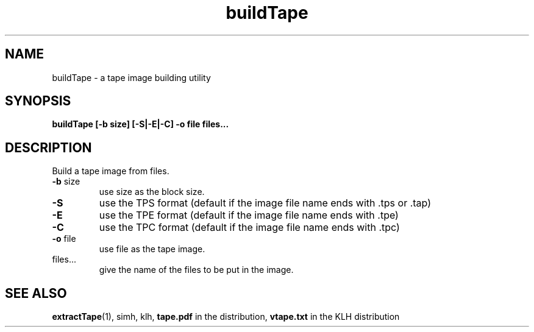 .\" $Id: buildTape.1,v 1.1 2009/12/20 14:59:28 jm Exp $
.\" Copyright (c) 2009  Jean-Marc Bourguet
.\" 
.\" All rights reserved.
.\" 
.\" Redistribution and use in source and binary forms, with or without
.\" modification, are permitted provided that the following conditions are met:
.\" 
.\"     * Redistributions of source code must retain the above copyright
.\"       notice, this list of conditions and the following disclaimer.
.\" 
.\"     * Redistributions in binary form must reproduce the above copyright
.\"       notice, this list of conditions and the following disclaimer in the
.\"       documentation and/or other materials provided with the distribution.
.\" 
.\"     * Neither the name of the <ORGANIZATION> nor the names of its
.\"       contributors may be used to endorse or promote products derived from
.\"       this software without specific prior written permission.
.\" 
.\" THIS SOFTWARE IS PROVIDED BY THE COPYRIGHT HOLDERS AND CONTRIBUTORS "AS IS"
.\" AND ANY EXPRESS OR IMPLIED WARRANTIES, INCLUDING, BUT NOT LIMITED TO, THE
.\" IMPLIED WARRANTIES OF MERCHANTABILITY AND FITNESS FOR A PARTICULAR PURPOSE
.\" ARE DISCLAIMED. IN NO EVENT SHALL THE COPYRIGHT HOLDER OR CONTRIBUTORS BE
.\" LIABLE FOR ANY DIRECT, INDIRECT, INCIDENTAL, SPECIAL, EXEMPLARY, OR
.\" CONSEQUENTIAL DAMAGES (INCLUDING, BUT NOT LIMITED TO, PROCUREMENT OF
.\" SUBSTITUTE GOODS OR SERVICES; LOSS OF USE, DATA, OR PROFITS; OR BUSINESS
.\" INTERRUPTION) HOWEVER CAUSED AND ON ANY THEORY OF LIABILITY, WHETHER IN
.\" CONTRACT, STRICT LIABILITY, OR TORT (INCLUDING NEGLIGENCE OR OTHERWISE)
.\" ARISING IN ANY WAY OUT OF THE USE OF THIS SOFTWARE, EVEN IF ADVISED OF THE
.\" POSSIBILITY OF SUCH DAMAGE.

.TH buildTape 1 "20 DEC 2009"
.SH NAME
buildTape \- a tape image building utility
.SH SYNOPSIS
.B buildTape [-b size] [-S|-E|-C] -o file files...
.SH DESCRIPTION

.PP
Build a tape image from files.

.TP
\fB\-b\fR size
use size as the block size.

.TP
\fB\-S\fR
use the TPS format (default if the image file name ends with .tps
or .tap)

.TP
\fB\-E\fR
use the TPE format (default if the image file name ends with .tpe)

.TP
\fB\-C\fR
use the TPC format (default if the image file name ends with .tpc)

.TP
\fB\-o\fR file
use file as the tape image.

.TP
files...
give the name of the files to be put in the image.

.SH SEE ALSO

\fBextractTape\fR(1), simh, klh, \fBtape.pdf\fR in the distribution,
\fBvtape.txt\fR in the KLH distribution
